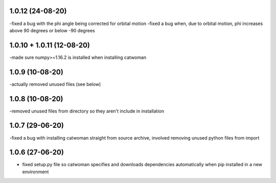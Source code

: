 .. :changelog:
1.0.12 (24-08-20)
~~~~~~~~~~~~~~~~~~~
-fixed a bug with the phi angle being corrected for orbital motion
-fixed a bug when, due to orbital motion, phi increases above 90 degrees or below -90 degrees

1.0.10 + 1.0.11 (12-08-20)
~~~~~~~~~~~~~~~~~~~~~~~~~~~
-made sure numpy>=1.16.2 is installed when installing catwoman

1.0.9 (10-08-20)
~~~~~~~~~~~~~~~~~
-actually removed unused files (see below)

1.0.8 (10-08-20)
~~~~~~~~~~~~~~~~~
-removed unused files from directory so they aren't include in installation

1.0.7 (29-06-20)
~~~~~~~~~~~~~~~~~
-fixed a bug with installing catwoman straight from source archive, involved removing unused python files from import

1.0.6 (27-06-20)
~~~~~~~~~~~~~~~~~~
- fixed setup.py file so catwoman specifies and downloads dependencies automatically when pip installed in a new environment

